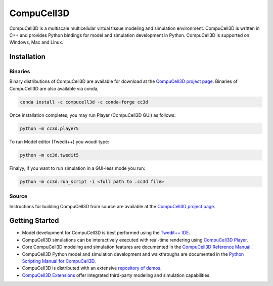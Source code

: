 CompuCell3D
===========

CompuCell3D is a multiscale multicellular virtual tissue modeling and simulation environment.
CompuCell3D is written in C++ and provides Python bindings for model and simulation development
in Python. CompuCell3D is supported on Windows, Mac and Linux.

Installation
------------

Binaries
********

Binary distributions of CompuCell3D are available for download at the
`CompuCell3D project page <https://compucell3d.org/>`_. Binaries of CompuCell3D are
also available via conda,

.. code-block:: console

    conda install -c compucell3d -c conda-forge cc3d

Once installation completes, you may run Player (CompuCell3D GUI) as follows:

.. code-block:: console

    python -m cc3d.player5

To run Model editor (Twedit++)  you woudl type:

.. code-block:: console

    python -m cc3d.twedit5


Finalyy, if you want to run simulation in a GUI-less mode you run:

.. code-block:: console

    python -m cc3d.run_script -i <full path to .cc3d file>




Source
******

Instructions for building CompuCell3D from source are available at the
`CompuCell3D project page <https://compucell3d.org/>`_.

Getting Started
---------------

- Model development for CompuCell3D is best performed using the
  `Twedit++ IDE <https://github.com/CompuCell3D/cc3d-twedit5/tree/master>`_.

- CompuCell3D simulations can be interactively executed with real-time rendering using
  `CompuCell3D Player <https://github.com/CompuCell3D/cc3d-player5/tree/master>`_.

- Core CompuCell3D modeling and simulation features are documented in the
  `CompuCell3D Reference Manual <https://compucell3dreferencemanual.readthedocs.io/en/latest/index.html>`_.

- CompuCell3D Python model and simulation development and walkthroughs are documented in the
  `Python Scripting Manual for CompuCell3D <https://pythonscriptingmanual.readthedocs.io/en/latest/index.html>`_.

- CompuCell3D is distributed with an extensive
  `repository of demos <https://github.com/CompuCell3D/CompuCell3D/tree/master/CompuCell3D/core/Demos>`_.

- `CompuCell3D Extensions <https://github.com/CompuCell3D/CompuCell3DExtensions/tree/main>`_
  offer integrated third-party modeling and simulation capabilities.
